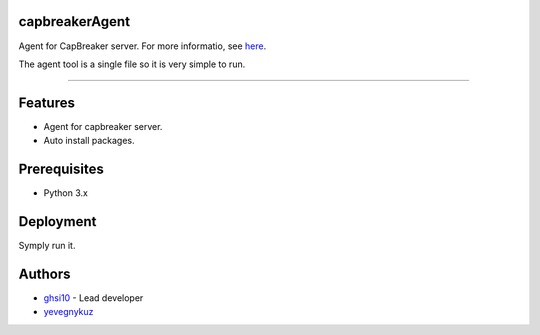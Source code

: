 capbreakerAgent
===============

Agent for CapBreaker server. For more informatio, see `here <https://github.com/ghsi10/capbreaker>`_.

The agent tool is a single file so it is very simple to run.

-----

.. contents:: :local:

Features
========
* Agent for capbreaker server.
* Auto install packages.

Prerequisites
=============
* Python 3.x

Deployment
==========
Symply run it.

Authors
=======
* `ghsi10 <https://github.com/ghsi10>`_ - Lead developer
* `yevegnykuz <https://github.com/yevegnykuz>`_
